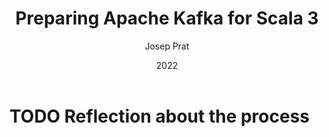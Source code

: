 #+TITLE: Preparing Apache Kafka for Scala 3
#+LINK: https://www.youtube.com/watch?v=zd5Ih9KLn0M&t=2116s
#+LINK for slides: https://jlprat.github.io/Preparing-kafka-for-scala3/scalacon.html
#+DATE: 2022
#+Conference: ScalaCon
#+AUTHOR: Josep Prat
#+STARTUP: overview
#+STARTUP: entitiespretty

* TODO Reflection about the process
